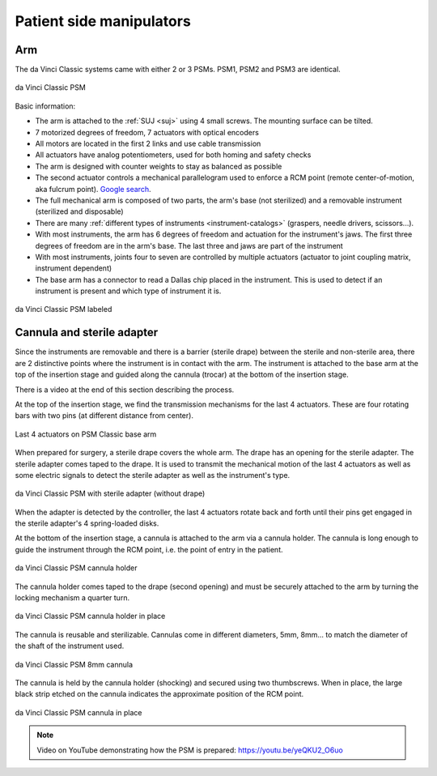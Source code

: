 .. _psm:

Patient side manipulators
#########################

Arm
===

The da Vinci Classic systems came with either 2 or 3 PSMs.  PSM1, PSM2
and PSM3 are identical.

.. figure:: /images/Classic/PSM/PSM-Classic-white-background.png
   :width: 400
   :align: center

   da Vinci Classic PSM

Basic information:

* The arm is attached to the :ref:`SUJ <suj>` using 4 small screws.
  The mounting surface can be tilted.
* 7 motorized degrees of freedom, 7 actuators with optical encoders
* All motors are located in the first 2 links and use cable transmission
* All actuators have analog potentiometers, used for both homing and
  safety checks
* The arm is designed with counter weights to stay as balanced as possible
* The second actuator controls a mechanical parallelogram used to
  enforce a RCM point (remote center-of-motion, aka fulcrum point).
  `Google search
  <https://www.google.com/search?q=surgical+robot+center+of+motion+fulcrum+point>`_.
* The full mechanical arm is composed of two parts, the arm's base
  (not sterilized) and a removable instrument (sterilized and
  disposable)
* There are many :ref:`different types of instruments
  <instrument-catalogs>` (graspers, needle drivers, scissors...).
* With most instruments, the arm has 6 degrees of freedom and
  actuation for the instrument's jaws. The first three degrees of
  freedom are in the arm's base. The last three and jaws are part of
  the instrument
* With most instruments, joints four to seven are controlled by
  multiple actuators (actuator to joint coupling matrix, instrument
  dependent)
* The base arm has a connector to read a Dallas chip placed in the
  instrument.  This is used to detect if an instrument is present and
  which type of instrument it is.

.. figure:: /images/Classic/PSM/PSM-Classic-white-background-labeled.png
   :width: 600
   :align: center

   da Vinci Classic PSM labeled


Cannula and sterile adapter
===========================

Since the instruments are removable and there is a barrier (sterile
drape) between the sterile and non-sterile area, there are 2
distinctive points where the instrument is in contact with the arm.
The instrument is attached to the base arm at the top of the insertion
stage and guided along the cannula (trocar) at the bottom of the
insertion stage.

There is a video at the end of this section describing the process.

At the top of the insertion stage, we find the transmission mechanisms
for the last 4 actuators.  These are four rotating bars with two pins
(at different distance from center).

.. figure:: /images/Classic/PSM/classic-PSM-last-4-actuators.jpeg
   :width: 250
   :align: center

   Last 4 actuators on PSM Classic base arm

When prepared for surgery, a sterile drape covers the whole arm.  The
drape has an opening for the sterile adapter. The sterile adapter
comes taped to the drape. It is used to transmit the mechanical motion
of the last 4 actuators as well as some electric signals to detect the
sterile adapter as well as the instrument's type.

.. figure:: /images/Classic/PSM/classic-PSM-sterile-adapter-installed.jpeg
   :width: 250
   :align: center

   da Vinci Classic PSM with sterile adapter (without drape)

When the adapter is detected by the controller, the last 4 actuators
rotate back and forth until their pins get engaged in the sterile
adapter's 4 spring-loaded disks.

At the bottom of the insertion stage, a cannula is attached to the arm
via a cannula holder.  The cannula is long enough to guide the
instrument through the RCM point, i.e. the point of entry in the
patient.

.. figure:: /images/Classic/PSM/classic-PSM-cannula-holder.jpeg
   :width: 300
   :align: center

   da Vinci Classic PSM cannula holder

The cannula holder comes taped to the drape (second opening) and must
be securely attached to the arm by turning the locking mechanism a
quarter turn.

.. figure:: /images/Classic/PSM/classic-PSM-cannula-holder-installed.jpeg
   :width: 300
   :align: center

   da Vinci Classic PSM cannula holder in place

The cannula is reusable and sterilizable.  Cannulas come in different
diameters, 5mm, 8mm... to match the diameter of the shaft of the
instrument used.

.. figure:: /images/Classic/PSM/classic-PSM-cannula.jpeg
   :width: 250
   :align: center

   da Vinci Classic PSM 8mm cannula

The cannula is held by the cannula holder (shocking) and secured using
two thumbscrews.  When in place, the large black strip etched on the
cannula indicates the approximate position of the RCM point.

.. figure:: /images/Classic/PSM/classic-PSM-cannula-installed.jpeg
   :width: 250
   :align: center

   da Vinci Classic PSM cannula in place

.. note::

   Video on YouTube demonstrating how the PSM is prepared:
   https://youtu.be/yeQKU2_O6uo
